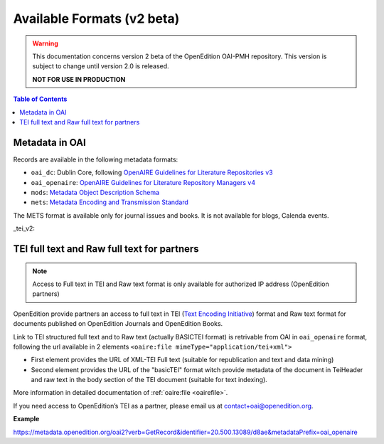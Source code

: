 .. _formats_v2:

Available Formats (v2 beta)
=====================================
.. warning::

      This documentation concerns version 2 beta of the OpenEdition OAI-PMH repository. This version is subject to change until version 2.0 is released. 

      **NOT FOR USE IN PRODUCTION**


.. contents:: Table of Contents
   :depth: 2

Metadata in OAI
-------------------

Records are available in the following metadata formats:

* ``oai_dc``: Dublin Core, following `OpenAIRE Guidelines for Literature Repositories v3 <https://guidelines.openaire.eu/en/latest/literature/index_guidelines-lit_v3.html>`_
* ``oai_openaire``: `OpenAIRE Guidelines for Literature Repository Managers v4 <https://openaire-guidelines-for-literature-repository-managers.readthedocs.io/en/v4.0.0/>`_
* ``mods``: `Metadata Object Description Schema <https://www.loc.gov/standards/mods/>`_ 
* ``mets``: `Metadata Encoding and Transmission Standard <https://www.loc.gov/standards/mets/>`_

The METS format is available only for journal issues and books. It is not available for blogs, Calenda events.

_tei_v2:

TEI full text and Raw full text for partners
------------------------------------------------------

.. note :: Access to Full text in TEI and Raw text format is only available for authorized IP address (OpenEdition partners)

OpenEdition provide partners an access to full text in TEI (`Text Encoding Initiative <http://www.tei-c.org/>`_) format and Raw text format for documents published on OpenEdition Journals and OpenEdition Books. 

Link to TEI structured full text and to Raw text (actually BASICTEI format) is retrivable from OAI in ``oai_openaire`` format, following the url available in 2 elements ``<oaire:file mimeType="application/tei+xml">``

* First element provides the URL of XML-TEI Full text (suitable for republication and text and data mining)
* Second element provides the URL of the "basicTEI" format witch provide metadata of the document in TeiHeader and raw text in the body section of the TEI document (suitable for text indexing). 

More information in detailed documentation of :ref:`oaire:file <oairefile>`.

If you need access to OpenEdition’s TEI as a partner, please email us at contact+oai@openedition.org.


**Example**

https://metadata.openedition.org/oai2?verb=GetRecord&identifier=20.500.13089/d8ae&metadataPrefix=oai_openaire

.. code-block:: xml
    :linenos:

    <oaire:file accessRightsURI="http://purl.org/coar/access_right/c_16ec" mimeType="application/tei+xml" objectType="fulltext">https://journals.openedition.org/belgeo/tei/57360</oaire:file>
    <oaire:file accessRightsURI="http://purl.org/coar/access_right/c_16ec" mimeType="application/tei+xml" objectType="fulltext">https://journals.openedition.org/belgeo/basictei/57360</oaire:file>

   


